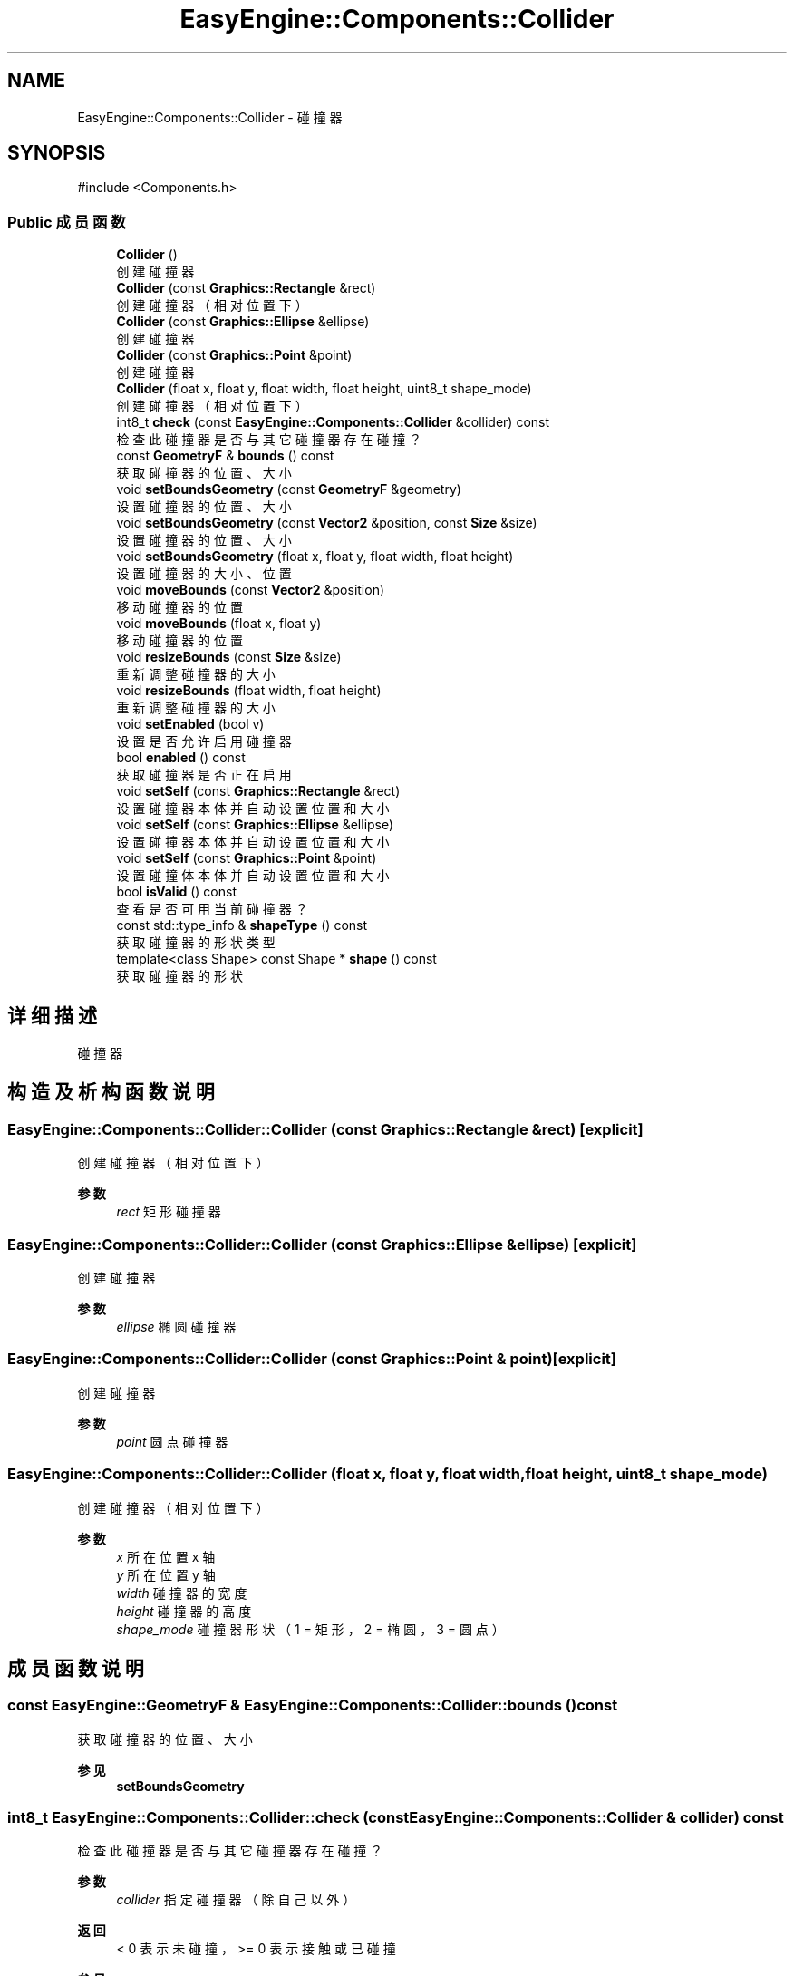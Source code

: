 .TH "EasyEngine::Components::Collider" 3 "Version 1.0.1-beta" "Easy Engine" \" -*- nroff -*-
.ad l
.nh
.SH NAME
EasyEngine::Components::Collider \- 碰撞器  

.SH SYNOPSIS
.br
.PP
.PP
\fR#include <Components\&.h>\fP
.SS "Public 成员函数"

.in +1c
.ti -1c
.RI "\fBCollider\fP ()"
.br
.RI "创建碰撞器 "
.ti -1c
.RI "\fBCollider\fP (const \fBGraphics::Rectangle\fP &rect)"
.br
.RI "创建碰撞器（相对位置下） "
.ti -1c
.RI "\fBCollider\fP (const \fBGraphics::Ellipse\fP &ellipse)"
.br
.RI "创建碰撞器 "
.ti -1c
.RI "\fBCollider\fP (const \fBGraphics::Point\fP &point)"
.br
.RI "创建碰撞器 "
.ti -1c
.RI "\fBCollider\fP (float x, float y, float width, float height, uint8_t shape_mode)"
.br
.RI "创建碰撞器（相对位置下） "
.ti -1c
.RI "int8_t \fBcheck\fP (const \fBEasyEngine::Components::Collider\fP &collider) const"
.br
.RI "检查此碰撞器是否与其它碰撞器存在碰撞？ "
.ti -1c
.RI "const \fBGeometryF\fP & \fBbounds\fP () const"
.br
.RI "获取碰撞器的位置、大小 "
.ti -1c
.RI "void \fBsetBoundsGeometry\fP (const \fBGeometryF\fP &geometry)"
.br
.RI "设置碰撞器的位置、大小 "
.ti -1c
.RI "void \fBsetBoundsGeometry\fP (const \fBVector2\fP &position, const \fBSize\fP &size)"
.br
.RI "设置碰撞器的位置、大小 "
.ti -1c
.RI "void \fBsetBoundsGeometry\fP (float x, float y, float width, float height)"
.br
.RI "设置碰撞器的大小、位置 "
.ti -1c
.RI "void \fBmoveBounds\fP (const \fBVector2\fP &position)"
.br
.RI "移动碰撞器的位置 "
.ti -1c
.RI "void \fBmoveBounds\fP (float x, float y)"
.br
.RI "移动碰撞器的位置 "
.ti -1c
.RI "void \fBresizeBounds\fP (const \fBSize\fP &size)"
.br
.RI "重新调整碰撞器的大小 "
.ti -1c
.RI "void \fBresizeBounds\fP (float width, float height)"
.br
.RI "重新调整碰撞器的大小 "
.ti -1c
.RI "void \fBsetEnabled\fP (bool v)"
.br
.RI "设置是否允许启用碰撞器 "
.ti -1c
.RI "bool \fBenabled\fP () const"
.br
.RI "获取碰撞器是否正在启用 "
.ti -1c
.RI "void \fBsetSelf\fP (const \fBGraphics::Rectangle\fP &rect)"
.br
.RI "设置碰撞器本体并自动设置位置和大小 "
.ti -1c
.RI "void \fBsetSelf\fP (const \fBGraphics::Ellipse\fP &ellipse)"
.br
.RI "设置碰撞器本体并自动设置位置和大小 "
.ti -1c
.RI "void \fBsetSelf\fP (const \fBGraphics::Point\fP &point)"
.br
.RI "设置碰撞体本体并自动设置位置和大小 "
.ti -1c
.RI "bool \fBisValid\fP () const"
.br
.RI "查看是否可用当前碰撞器？ "
.ti -1c
.RI "const std::type_info & \fBshapeType\fP () const"
.br
.RI "获取碰撞器的形状类型 "
.ti -1c
.RI "template<class Shape> const Shape * \fBshape\fP () const"
.br
.RI "获取碰撞器的形状 "
.in -1c
.SH "详细描述"
.PP 
碰撞器 
.SH "构造及析构函数说明"
.PP 
.SS "EasyEngine::Components::Collider::Collider (const \fBGraphics::Rectangle\fP & rect)\fR [explicit]\fP"

.PP
创建碰撞器（相对位置下） 
.PP
\fB参数\fP
.RS 4
\fIrect\fP 矩形碰撞器 
.RE
.PP

.SS "EasyEngine::Components::Collider::Collider (const \fBGraphics::Ellipse\fP & ellipse)\fR [explicit]\fP"

.PP
创建碰撞器 
.PP
\fB参数\fP
.RS 4
\fIellipse\fP 椭圆碰撞器 
.RE
.PP

.SS "EasyEngine::Components::Collider::Collider (const \fBGraphics::Point\fP & point)\fR [explicit]\fP"

.PP
创建碰撞器 
.PP
\fB参数\fP
.RS 4
\fIpoint\fP 圆点碰撞器 
.RE
.PP

.SS "EasyEngine::Components::Collider::Collider (float x, float y, float width, float height, uint8_t shape_mode)"

.PP
创建碰撞器（相对位置下） 
.PP
\fB参数\fP
.RS 4
\fIx\fP 所在位置 x 轴 
.br
\fIy\fP 所在位置 y 轴 
.br
\fIwidth\fP 碰撞器的宽度 
.br
\fIheight\fP 碰撞器的高度 
.br
\fIshape_mode\fP 碰撞器形状（1 = 矩形，2 = 椭圆，3 = 圆点） 
.RE
.PP

.SH "成员函数说明"
.PP 
.SS "const \fBEasyEngine::GeometryF\fP & EasyEngine::Components::Collider::bounds () const"

.PP
获取碰撞器的位置、大小 
.PP
\fB参见\fP
.RS 4
\fBsetBoundsGeometry\fP 
.RE
.PP

.SS "int8_t EasyEngine::Components::Collider::check (const \fBEasyEngine::Components::Collider\fP & collider) const"

.PP
检查此碰撞器是否与其它碰撞器存在碰撞？ 
.PP
\fB参数\fP
.RS 4
\fIcollider\fP 指定碰撞器（除自己以外） 
.RE
.PP
\fB返回\fP
.RS 4
\fR< 0\fP 表示未碰撞，\fR>= 0\fP 表示接触或已碰撞 
.RE
.PP
\fB参见\fP
.RS 4
compareRect 

.PP
compareEllipse 

.PP
\fBbounds\fP 
.RE
.PP

.SS "bool EasyEngine::Components::Collider::enabled () const"

.PP
获取碰撞器是否正在启用 
.PP
\fB参见\fP
.RS 4
\fBsetEnabled\fP 
.RE
.PP

.SS "void EasyEngine::Components::Collider::moveBounds (const \fBVector2\fP & position)"

.PP
移动碰撞器的位置 
.PP
\fB参数\fP
.RS 4
\fIposition\fP 指定新的位置 
.RE
.PP
\fB参见\fP
.RS 4
\fBresizeBounds\fP 

.PP
\fBsetBoundsGeometry\fP 
.RE
.PP

.SS "void EasyEngine::Components::Collider::moveBounds (float x, float y)"

.PP
移动碰撞器的位置 
.PP
\fB参数\fP
.RS 4
\fIx\fP 指定位置横坐标 
.br
\fIy\fP 指定位置纵坐标 
.RE
.PP
\fB参见\fP
.RS 4
\fBresizeBounds\fP 

.PP
\fBsetBoundsGeometry\fP 
.RE
.PP

.SS "void EasyEngine::Components::Collider::resizeBounds (const \fBSize\fP & size)"

.PP
重新调整碰撞器的大小 
.PP
\fB参数\fP
.RS 4
\fIsize\fP 指定新的大小 
.RE
.PP
\fB参见\fP
.RS 4
\fBmoveBounds\fP 

.PP
\fBsetBoundsGeometry\fP 
.RE
.PP

.SS "void EasyEngine::Components::Collider::resizeBounds (float width, float height)"

.PP
重新调整碰撞器的大小 
.PP
\fB参数\fP
.RS 4
\fIwidth\fP 指定新的宽度 
.br
\fIheight\fP 指定新的高度 
.RE
.PP
\fB参见\fP
.RS 4
\fBmoveBounds\fP 

.PP
\fBsetBoundsGeometry\fP 
.RE
.PP

.SS "void EasyEngine::Components::Collider::setBoundsGeometry (const \fBGeometryF\fP & geometry)"

.PP
设置碰撞器的位置、大小 
.PP
\fB参数\fP
.RS 4
\fIgeometry\fP 设定新的位置、大小 
.RE
.PP
\fB参见\fP
.RS 4
\fBbounds\fP 
.RE
.PP

.SS "void EasyEngine::Components::Collider::setBoundsGeometry (const \fBVector2\fP & position, const \fBSize\fP & size)"

.PP
设置碰撞器的位置、大小 
.PP
\fB参数\fP
.RS 4
\fIposition\fP 设定新的位置 
.br
\fIsize\fP 设定新的大小 
.RE
.PP
\fB参见\fP
.RS 4
\fBbounds\fP 
.RE
.PP

.SS "void EasyEngine::Components::Collider::setBoundsGeometry (float x, float y, float width, float height)"

.PP
设置碰撞器的大小、位置 
.PP
\fB参数\fP
.RS 4
\fIx\fP 设定新的位置横坐标 
.br
\fIy\fP 设定新的位置纵坐标 
.br
\fIwidth\fP 设定新的宽度 
.br
\fIheight\fP 设定新的高度 
.RE
.PP

.SS "void EasyEngine::Components::Collider::setEnabled (bool v)"

.PP
设置是否允许启用碰撞器 
.PP
\fB参数\fP
.RS 4
\fIv\fP 碰撞器开关 
.RE
.PP

.SS "void EasyEngine::Components::Collider::setSelf (const \fBGraphics::Ellipse\fP & ellipse)"

.PP
设置碰撞器本体并自动设置位置和大小 
.PP
\fB参数\fP
.RS 4
\fIellipse\fP 指定椭圆 
.RE
.PP

.SS "void EasyEngine::Components::Collider::setSelf (const \fBGraphics::Point\fP & point)"

.PP
设置碰撞体本体并自动设置位置和大小 
.PP
\fB参数\fP
.RS 4
\fIpoint\fP 指定点 
.RE
.PP

.SS "void EasyEngine::Components::Collider::setSelf (const \fBGraphics::Rectangle\fP & rect)"

.PP
设置碰撞器本体并自动设置位置和大小 
.PP
\fB参数\fP
.RS 4
\fIrect\fP 指定矩形 
.RE
.PP

.SS "template<class Shape> const Shape * EasyEngine::Components::Collider::shape () const\fR [inline]\fP"

.PP
获取碰撞器的形状 
.PP
\fB模板参数\fP
.RS 4
\fIShape\fP 指定的形状 
.RE
.PP
\fB注解\fP
.RS 4
可支持的形状：Rectangle、Ellipse、Point 
.RE
.PP
\fB警告\fP
.RS 4
若指定的形状与现有的形状不匹配，将强制报错并退出！ 
.RE
.PP

.SS "const std::type_info & EasyEngine::Components::Collider::shapeType () const"

.PP
获取碰撞器的形状类型 
.PP
\fB返回\fP
.RS 4
const std::type_info& 碰撞器的形状类型 
.RE
.PP
\fB注解\fP
.RS 4
对于未定义的形状，返回 \fRstd::type_info(typeid(void))\fP 
.RE
.PP


.SH "作者"
.PP 
由 Doyxgen 通过分析 Easy Engine 的 源代码自动生成\&.
